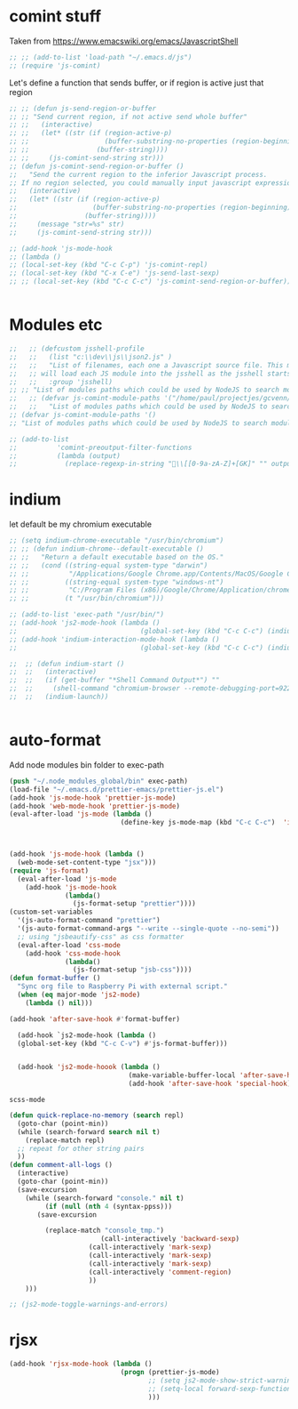 * comint stuff
Taken from https://www.emacswiki.org/emacs/JavascriptShell
#+BEGIN_SRC emacs-lisp
  ;; ;; (add-to-list 'load-path "~/.emacs.d/js")
  ;; (require 'js-comint)
#+END_SRC

#+RESULTS:
: js-comint

Let's define a function that sends buffer, or if region is active just that
region

#+BEGIN_SRC emacs-lisp
  ;; ;; (defun js-send-region-or-buffer
  ;; ;; "Send current region, if not active send whole buffer"
  ;; ;;   (interactive)
  ;; ;;   (let* ((str (if (region-active-p)
  ;; ;;                   (buffer-substring-no-properties (region-beginning) (region-end))
  ;; ;;                 (buffer-string))))
  ;; ;;     (js-comint-send-string str)))
  ;; (defun js-comint-send-region-or-buffer ()
  ;;   "Send the current region to the inferior Javascript process.
  ;; If no region selected, you could manually input javascript expression."
  ;;   (interactive)
  ;;   (let* ((str (if (region-active-p)
  ;;                   (buffer-substring-no-properties (region-beginning) (region-end))
  ;;                 (buffer-string))))
  ;;     (message "str=%s" str)
  ;;     (js-comint-send-string str)))

#+END_SRC

#+RESULTS:
: js-comint-send-region-or-buffer

#+BEGIN_SRC emacs-lisp
  ;; (add-hook 'js-mode-hook
  ;; (lambda ()
  ;; (local-set-key (kbd "C-c C-p") 'js-comint-repl)
  ;; (local-set-key (kbd "C-x C-e") 'js-send-last-sexp)
  ;; ;; (local-set-key (kbd "C-c C-c") 'js-comint-send-region-or-buffer)))


#+END_SRC

#+RESULTS:

* Modules etc
#+BEGIN_SRC emacs-lisp
  ;;   ;; (defcustom jsshell-profile
  ;;   ;;   (list "c:\\dev\\js\\json2.js" )
  ;;   ;;   "List of filenames, each one a Javascript source file. This module
  ;;   ;; will load each JS module into the jsshell as the jsshell starts."
  ;;   ;;   :group 'jsshell)
  ;; ;; "List of modules paths which could be used by NodeJS to search modules.")
  ;;   ;; (defvar js-comint-module-paths '("/home/paul/projectjes/gcvenn/node_modules/jquery/src/" "/home/paul/node_modules)
  ;;   ;;   "List of modules paths which could be used by NodeJS to search modules.")
  ;; (defvar js-comint-module-paths '()
  ;; "List of modules paths which could be used by NodeJS to search modules.")
#+END_SRC

#+RESULTS:
: js-comint-module-paths

#+BEGIN_SRC emacs-lisp
  ;; (add-to-list
  ;;          'comint-preoutput-filter-functions
  ;;          (lambda (output)
  ;;            (replace-regexp-in-string "\\[[0-9a-zA-Z]+[GK]" "" output)))
#+END_SRC

#+RESULTS:

* indium
let default be my chromium executable
#+BEGIN_SRC emacs-lisp
  ;; (setq indium-chrome-executable "/usr/bin/chromium")
  ;; ;; (defun indium-chrome--default-executable ()
  ;; ;;   "Return a default executable based on the OS."
  ;; ;;   (cond ((string-equal system-type "darwin")
  ;; ;;          "/Applications/Google Chrome.app/Contents/MacOS/Google Chrome")
  ;; ;;         ((string-equal system-type "windows-nt")
  ;; ;;          "C:/Program Files (x86)/Google/Chrome/Application/chrome.exe")
  ;; ;;         (t "/usr/bin/chromium")))

  ;; (add-to-list 'exec-path "/usr/bin/")
  ;; (add-hook 'js2-mode-hook (lambda ()
  ;;                               (global-set-key (kbd "C-c C-c") (indium-reload))))
  ;; (add-hook 'indium-interaction-mode-hook (lambda ()
  ;;                               (global-set-key (kbd "C-c C-c") (indium-reload))))

  ;;  ;; (defun indium-start ()
  ;;  ;;   (interactive)
  ;;  ;;   (if (get-buffer "*Shell Command Output*") ""
  ;;  ;;     (shell-command "chromium-browser --remote-debugging-port=9222 http:localhost:8000"))
  ;;  ;;   (indium-launch))


#+END_SRC

#+RESULTS:
: indium-reload

* auto-format
Add node modules bin folder to exec-path
#+BEGIN_SRC emacs-lisp
(push "~/.node_modules_global/bin" exec-path)
(load-file "~/.emacs.d/prettier-emacs/prettier-js.el")
(add-hook 'js-mode-hook 'prettier-js-mode)
(add-hook 'web-mode-hook 'prettier-js-mode)
(eval-after-load 'js-mode (lambda ()
                            (define-key js-mode-map (kbd "C-c C-c")  'indium-reload)))



(add-hook 'js-mode-hook (lambda ()
  (web-mode-set-content-type "jsx")))
(require 'js-format)
  (eval-after-load 'js-mode
    (add-hook 'js-mode-hook
              (lambda()
                (js-format-setup "prettier"))))
(custom-set-variables
  '(js-auto-format-command "prettier")
  '(js-auto-format-command-args "--write --single-quote --no-semi"))
  ;; using "jsbeautify-css" as css formatter
  (eval-after-load 'css-mode
    (add-hook 'css-mode-hook
              (lambda()
                (js-format-setup "jsb-css"))))
(defun format-buffer ()
  "Sync org file to Raspberry Pi with external script."
  (when (eq major-mode 'js2-mode)
    (lambda () nil)))

(add-hook 'after-save-hook #'format-buffer)

  (add-hook `js2-mode-hook (lambda ()
  (global-set-key (kbd "C-c C-v") #'js-format-buffer)))


  (add-hook 'js2-mode-hoook (lambda ()
                              (make-variable-buffer-local 'after-save-hook)
                              (add-hook 'after-save-hook 'special-hook)))

#+END_SRC

#+RESULTS:
| lambda | nil | (make-variable-buffer-local (quote after-save-hook)) | (add-hook (quote after-save-hook) (quote special-hook)) |

#+RESULTS:
: scss-mode
#+BEGIN_SRC emacs-lisp
(defun quick-replace-no-memory (search repl)
  (goto-char (point-min))
  (while (search-forward search nil t)
    (replace-match repl)
  ;; repeat for other string pairs
  ))
(defun comment-all-logs ()
  (interactive)
  (goto-char (point-min))
  (save-excursion
    (while (search-forward "console." nil t)
         (if (null (nth 4 (syntax-ppss)))
       (save-excursion

         (replace-match "console_tmp.")
                       (call-interactively 'backward-sexp)
                    (call-interactively 'mark-sexp)
                    (call-interactively 'mark-sexp)
                    (call-interactively 'mark-sexp)
                    (call-interactively 'comment-region)
                    ))
    )))
#+END_SRC

#+RESULTS:
: comment-all-logs

#+BEGIN_SRC emacs-lisp
;; (js2-mode-toggle-warnings-and-errors)
#+END_SRC

#+RESULTS:
#+BEGIN_SRC emacs-lisp
(load-file "~/.emacs.d/prettier-emacs/prettier-js.el")
(defun my/activate-tide-mode ()
  "Use hl-identifier-mode only on js or ts buffers."
  (when (and (stringp buffer-file-name)
             (string-match "\\.[tj]sx?\\'" buffer-file-name))
    (tide-setup)
    (tide-hl-identifier-mode)))

(use-package web-mode
  :ensure t
  :mode
  ("\\.ejs\\'" "\\.hbs\\'" "\\.html\\'" "\\.php\\'" "\\.[jt]sx?\\'")
  :config
  (setq web-mode-content-types-alist '(("jsx" . "\\.[jt]sx?\\'")))
  (setq web-mode-markup-indent-offset 2)
  (setq web-mode-css-indent-offset 2)
  (setq web-mode-code-indent-offset 2)
  (setq web-mode-script-padding 2)
  (setq web-mode-block-padding 2)
  (setq web-mode-style-padding 2))
  (setq web-mode-enable-auto-pairing t)
  (setq web-mode-enable-auto-closing t)
  (setq web-mode-enable-current-element-highlight t)

(use-package tide
   :hook (web-mode . my/activate-tide-mode)
   :ensure t)
(add-hook 'rjsx-mode-hook 'prettier-js-mode)
#+END_SRC

#+RESULTS:
| prettier-js-mode |
* rjsx
#+BEGIN_SRC emacs-lisp
(add-hook 'rjsx-mode-hook (lambda ()
                            (progn (prettier-js-mode)
                                   ;; (setq js2-mode-show-strict-warnings nil)
                                   ;; (setq-local forward-sexp-function `nil)
                                   )))
#+END_SRC

#+RESULTS:
| (lambda nil (progn (prettier-js-mode) (setq js2-mode-show-strict-warnings nil))) | (lambda nil (progn (prettier-js-mode) (setq js2-mode-show-strict-warnings nil) (setq-local forward-sexp-function (` nil)))) | (lambda nil (progn (prettier-js-mode) (setq js2-mode-show-strict-warnings nil) (setq-local forward-sexp-function (` js2-mode-forward-sexp)))) | (lambda nil (progn (prettier-js-mode) (setq js2-mode-show-strict-warnings nil) (setq-local forward-sexp-function (` web-mode-forward-sexp)))) | (lambda nil (progn (prettier-js-mode) (js2-mode-toggle-warnings-and-errors) (setq-local forward-sexp-function (` web-mode-forward-sexp)))) | prettier-js-mode |

